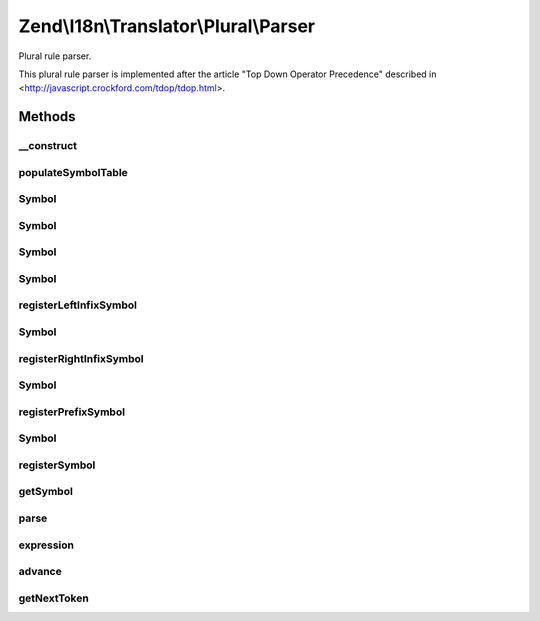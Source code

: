 .. I18n/Translator/Plural/Parser.php generated using docpx on 01/30/13 03:32am


Zend\\I18n\\Translator\\Plural\\Parser
======================================

Plural rule parser.

This plural rule parser is implemented after the article "Top Down Operator
Precedence" described in <http://javascript.crockford.com/tdop/tdop.html>.

Methods
+++++++

__construct
-----------

.. function:: __construct()


    Create a new plural parser.



populateSymbolTable
-------------------

.. function:: populateSymbolTable()


    Populate the symbol table.

    :rtype: void 



Symbol
------

.. function:: Symbol()



Symbol
------

.. function:: Symbol()



Symbol
------

.. function:: Symbol()



Symbol
------

.. function:: Symbol()



registerLeftInfixSymbol
-----------------------

.. function:: registerLeftInfixSymbol()


    Register a left infix symbol.

    :param string: 
    :param integer: 

    :rtype: void 



Symbol
------

.. function:: Symbol()



registerRightInfixSymbol
------------------------

.. function:: registerRightInfixSymbol()


    Register a right infix symbol.

    :param string: 
    :param integer: 

    :rtype: void 



Symbol
------

.. function:: Symbol()



registerPrefixSymbol
--------------------

.. function:: registerPrefixSymbol()


    Register a prefix symbol.

    :param string: 
    :param integer: 

    :rtype: void 



Symbol
------

.. function:: Symbol()



registerSymbol
--------------

.. function:: registerSymbol()


    Register a symbol.

    :param string: 
    :param integer: 

    :rtype: Symbol 



getSymbol
---------

.. function:: getSymbol()


    Get a new symbol.

    :param string: 



parse
-----

.. function:: parse()


    Parse a string.

    :param string: 

    :rtype: array 



expression
----------

.. function:: expression()


    Parse an expression.

    :param integer: 

    :rtype: Symbol 



advance
-------

.. function:: advance()


    Advance the current token and optionally check the old token id.

    :param string: 

    :rtype: void 

    :throws: Exception\ParseException 



getNextToken
------------

.. function:: getNextToken()


    Get the next token.

    :rtype: array 

    :throws: Exception\ParseException 



